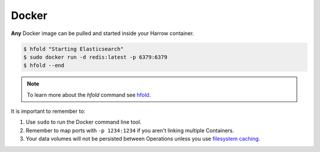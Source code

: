 Docker
======

**Any** Docker image can be pulled and started inside your Harrow container.

.. code-block:: bash

  $ hfold "Starting Elasticsearch"
  $ sudo docker run -d redis:latest -p 6379:6379
  $ hfold --end

.. note:: To learn more about the `hfold` command see hfold_.

It is important to remember to:

#. Use ``sudo`` to run the Docker command line tool.
#. Remember to map ports with ``-p 1234:1234`` if you aren't linking multiple
   Containers.
#. Your data volumes will not be persisted between Operations unless you use
   `filesystem caching`_.

.. _hfold: /harrow-utilities/hfold
.. _filesystem caching: /caching/index
